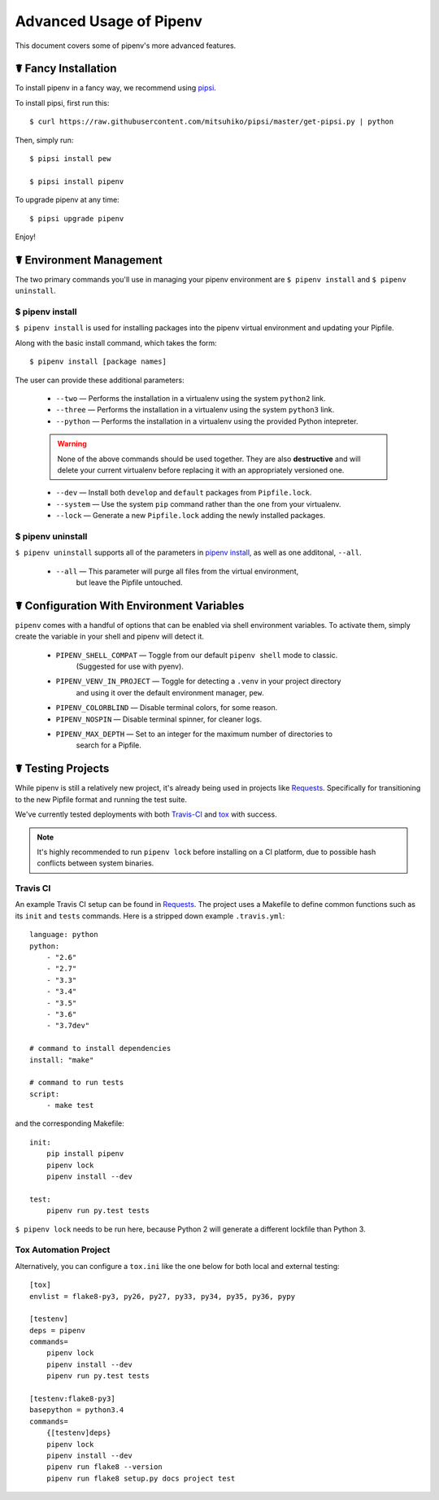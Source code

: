 .. _advanced:

Advanced Usage of Pipenv
========================

This document covers some of pipenv's more advanced features.


.. _proper_installation:

☤ Fancy Installation
--------------------

To install pipenv in a fancy way, we recommend using `pipsi <https://github.com/mitsuhiko/pipsi>`_.

To install pipsi, first run this::

    $ curl https://raw.githubusercontent.com/mitsuhiko/pipsi/master/get-pipsi.py | python

Then, simply run::

    $ pipsi install pew

    $ pipsi install pipenv

To upgrade pipenv at any time::

    $ pipsi upgrade pipenv


Enjoy!


.. _environment_management:

☤ Environment Management
------------------------

The two primary commands you'll use in managing your pipenv environment are
``$ pipenv install`` and ``$ pipenv uninstall``.

.. _pipenv_install

$ pipenv install
////////////////

``$ pipenv install`` is used for installing packages into the pipenv virtual environment
and updating your Pipfile.

Along with the basic install command, which takes the form::

    $ pipenv install [package names]

The user can provide these additional parameters:

    - ``--two`` — Performs the installation in a virtualenv using the system ``python2`` link.
    - ``--three`` — Performs the installation in a virtualenv using the system ``python3`` link.
    - ``--python`` — Performs the installation in a virtualenv using the provided Python intepreter.

    .. warning:: None of the above commands should be used together. They are also
                 **destructive** and will delete your current virtualenv before replacing
                 it with an appropriately versioned one.

    - ``--dev`` — Install both ``develop`` and ``default`` packages from ``Pipfile.lock``.
    - ``--system`` — Use the system ``pip`` command rather than the one from your virtualenv.
    - ``--lock`` — Generate a new ``Pipfile.lock`` adding the newly installed packages.

.. _pipenv_uninstall

$ pipenv uninstall
//////////////////

``$ pipenv uninstall`` supports all of the parameters in `pipenv install <#pipenv-install>`_,
as well as one additonal, ``--all``.

    - ``--all`` — This parameter will purge all files from the virtual environment,
                  but leave the Pipfile untouched.

☤ Configuration With Environment Variables
------------------------------------------

``pipenv`` comes with a handful of options that can be enabled via shell environment
variables. To activate them, simply create the variable in your shell and pipenv
will detect it.

    - ``PIPENV_SHELL_COMPAT`` — Toggle from our default ``pipenv shell`` mode to classic.
                                  (Suggested for use with pyenv).

    - ``PIPENV_VENV_IN_PROJECT`` — Toggle for detecting a ``.venv`` in your project directory
                                    and using it over the default environment manager, ``pew``.

    - ``PIPENV_COLORBLIND`` — Disable terminal colors, for some reason.

    - ``PIPENV_NOSPIN`` — Disable terminal spinner, for cleaner logs.

    - ``PIPENV_MAX_DEPTH`` — Set to an integer for the maximum number of directories to
                               search for a Pipfile.

☤ Testing Projects
------------------

While pipenv is still a relatively new project, it's already being used in
projects like `Requests`_. Specifically for transitioning to the new Pipfile
format and running the test suite.

We've currently tested deployments with both `Travis-CI`_ and `tox`_ with success.

.. note:: It's highly recommended to run ``pipenv lock`` before installing on a
          CI platform, due to possible hash conflicts between system binaries.


Travis CI
/////////

An example Travis CI setup can be found in `Requests`_. The project uses a Makefile to
define common functions such as its ``init`` and ``tests`` commands. Here is
a stripped down example ``.travis.yml``::

    language: python
    python:
        - "2.6"
        - "2.7"
        - "3.3"
        - "3.4"
        - "3.5"
        - "3.6"
        - "3.7dev"

    # command to install dependencies
    install: "make"

    # command to run tests
    script:
        - make test

and the corresponding Makefile::

    init:
        pip install pipenv
        pipenv lock
        pipenv install --dev

    test:
        pipenv run py.test tests

``$ pipenv lock`` needs to be run here, because Python 2 will generate a different lockfile than Python 3.

Tox Automation Project
//////////////////////

Alternatively, you can configure a ``tox.ini`` like the one below for both local
and external testing::

    [tox]
    envlist = flake8-py3, py26, py27, py33, py34, py35, py36, pypy

    [testenv]
    deps = pipenv
    commands=
        pipenv lock
        pipenv install --dev
        pipenv run py.test tests

    [testenv:flake8-py3]
    basepython = python3.4
    commands=
        {[testenv]deps}
        pipenv lock
        pipenv install --dev
        pipenv run flake8 --version
        pipenv run flake8 setup.py docs project test


.. _Requests: https://github.com/kennethreitz/requests
.. _tox: https://tox.readthedocs.io/en/latest/
.. _Travis-CI: https://travis-ci.org/
